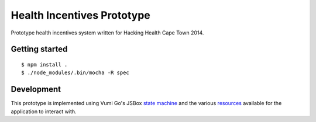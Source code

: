 Health Incentives Prototype
===========================

|travis|_

.. |travis| image:: https://travis-ci.org/hodgestar/hhcpt-health-incentives.png?branch=develop
.. _travis: https://travis-ci.org/hodgestar/hhcpt-health-incentives

Prototype health incentives system written for Hacking Health Cape Town 2014.


Getting started
---------------

::

    $ npm install .
    $ ./node_modules/.bin/mocha -R spec


Development
-----------

This prototype is implemented using Vumi Go's JSBox `state machine`_ and
the various resources_ available for the application to interact with.

.. _state machine: http://vumi-jssandbox-toolkit.readthedocs.org/en/latest/
.. _resources: https://vumi-go.readthedocs.org/en/latest/sandbox-resources.html
